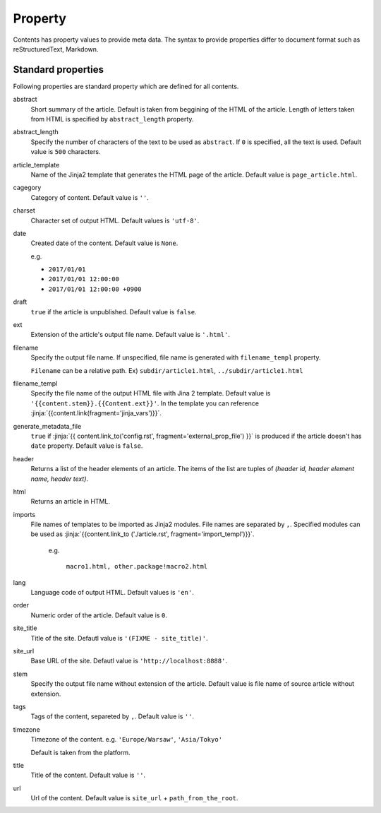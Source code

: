 
.. article::
  :order: 20
  

Property
=================

Contents has property values to provide meta data. The syntax to provide properties differ to document format such as reStructuredText, Markdown.


.. target:: standardprofs


Standard properties
----------------------------

Following properties are standard property which are defined for all contents.



abstract
   Short summary of the article. Default is taken from beggining of the HTML of the article. Length of letters taken from HTML is specified by ``abstract_length`` property. 


abstract_length
   Specify the number of characters of the text to be used as ``abstract``. If ``0`` is specified, all the text is used. Default value is ``500`` characters.

article_template
   Name of the Jinja2 template that generates the HTML page of the article. Default value is ``page_article.html``.

cagegory
  Category of content. Default value is ``''``.

charset
  Character set of output HTML. Default values is ``'utf-8'``.

date
  Created date of the content. Default value is ``None``.

  e.g.

  - ``2017/01/01``

  - ``2017/01/01 12:00:00``

  - ``2017/01/01 12:00:00 +0900``

.. target:: prop_imports

draft
   ``true`` if the article is unpublished. Default value is ``false``.

ext
   Extension of the article's output file name. Default value is ``'.html'``.

filename
   Specify the output file name. If unspecified, file name is generated with ``filename_templ`` property.

   ``Filename`` can be a relative path. Ex) ``subdir/article1.html``, ``../subdir/article1.html``

filename_templ
   Specify the file name of the output HTML file with Jina 2 template. Default value is ``'{{content.stem}}.{{Content.ext}}'``. In the template you can reference :jinja:`{{content.link(fragment='jinja_vars')}}`.

generate_metadata_file
   ``true`` if :jinja:`{{ content.link_to('config.rst', fragment='external_prop_file') }}` is produced if the article doesn't has ``date`` property. Default value is ``false``.
   
header
   Returns a list of the header elements of an article. The items of the list are tuples of `(header id, header element name, header text)`. 

html
   Returns an article in HTML.


imports
  File names of templates to be imported as Jinja2 modules. File names are separated by ``,``. Specified modules can be used as :jinja:`{{content.link_to ('./article.rst', fragment='import_templ')}}`.

   e.g.

     ``macro1.html, other.package!macro2.html``

lang
  Language code of output HTML. Default values is ``'en'``.


order
  Numeric order of the article. Default value is ``0``.


site_title
  Title of the site. Defautl value is ``'(FIXME - site_title)'``.

site_url
  Base URL of the site. Defautl value is ``'http://localhost:8888'``.

stem
  Specify the output file name without extension of the article. Default value is file name of source article  without extension.

tags
  Tags of the content, separeted by ``,``. Default value is ``''``.

timezone
  Timezone of the content. e.g. ``'Europe/Warsaw'``, ``'Asia/Tokyo'``

  Default is taken from the platform.

title
  Title of the content. Default value is ``''``.

url
  Url of the content. Default value is ``site_url`` + ``path_from_the_root``.

